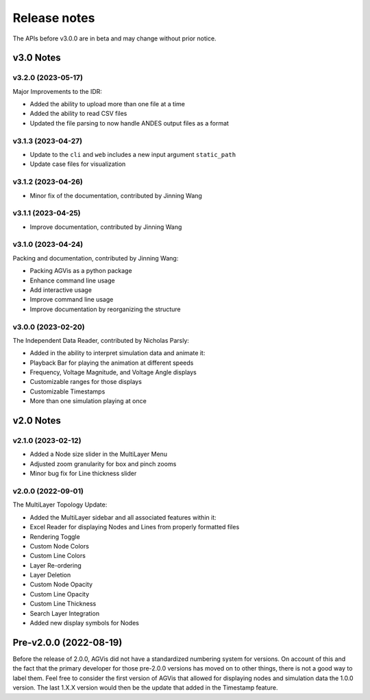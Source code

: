 .. _ReleaseNotes:

=============
Release notes
=============

The APIs before v3.0.0 are in beta and may change without prior notice.

v3.0 Notes
==========

v3.2.0 (2023-05-17)
------------------
Major Improvements to the IDR:

- Added the ability to upload more than one file at a time
- Added the ability to read CSV files
- Updated the file parsing to now handle ANDES output files as a format

v3.1.3 (2023-04-27)
-------------------
- Update to the ``cli`` and ``web`` includes a new input argument ``static_path``
- Update case files for visualization

v3.1.2 (2023-04-26)
-------------------
- Minor fix of the documentation, contributed by Jinning Wang

v3.1.1 (2023-04-25)
-------------------
- Improve documentation, contributed by Jinning Wang

v3.1.0 (2023-04-24)
-------------------
Packing and documentation, contributed by Jinning Wang:

- Packing AGVis as a python package
- Enhance command line usage
- Add interactive usage
- Improve command line usage
- Improve documentation by reorganizing the structure

v3.0.0 (2023-02-20)
-------------------
The Independent Data Reader, contributed by Nicholas Parsly:

- Added in the ability to interpret simulation data and animate it:
- Playback Bar for playing the animation at different speeds
- Frequency, Voltage Magnitude, and Voltage Angle displays
- Customizable ranges for those displays
- Customizable Timestamps
- More than one simulation playing at once

v2.0 Notes
==========

v2.1.0 (2023-02-12)
-------------------
- Added a Node size slider in the MultiLayer Menu
- Adjusted zoom granularity for box and pinch zooms
- Minor bug fix for Line thickness slider

v2.0.0 (2022-09-01)
-------------------
The MultiLayer Topology Update:

- Added the MultiLayer sidebar and all associated features within it:
- Excel Reader for displaying Nodes and Lines from properly formatted files
- Rendering Toggle
- Custom Node Colors
- Custom Line Colors
- Layer Re-ordering
- Layer Deletion
- Custom Node Opacity
- Custom Line Opacity
- Custom Line Thickness
- Search Layer Integration
- Added new display symbols for Nodes

Pre-v2.0.0 (2022-08-19)
==============================

Before the release of 2.0.0, AGVis did not have a standardized numbering system for versions.
On account of this and the fact that the primary developer for those pre-2.0.0 versions has moved on to other things,
there is not a good way to label them. Feel free to consider the first version of AGVis that allowed for displaying nodes
and simulation data the 1.0.0 version.
The last 1.X.X version would then be the update that added in the Timestamp feature.
